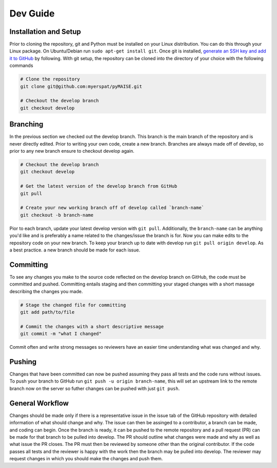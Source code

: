 =========
Dev Guide
=========

----------------------
Installation and Setup
----------------------

Prior to cloning the repository, git and Python must be installed on your Linux distribution. You can do this through your Linux package. On Ubuntu/Debian run ``sudo apt-get install git``. Once git is installed, `generate an SSH key and add it to GitHub <https://docs.github.com/en/authentication/connecting-to-github-with-ssh/generating-a-new-ssh-key-and-adding-it-to-the-ssh-agent?platform=linux>`_ by following. With git setup, the repository can be cloned into the directory of your choice with the following commands

.. code-block:: sh

   # Clone the repository
   git clone git@github.com:myerspat/pyMAISE.git

   # Checkout the develop branch
   git checkout develop

---------
Branching
---------

In the previous section we checked out the develop branch. This branch is the main branch of the repository and is never directly edited. Prior to writing your own code, create a new branch. Branches are always made off of develop, so prior to any new branch ensure to checkout develop again.

.. code-block:: sh

   # Checkout the develop branch
   git checkout develop

   # Get the latest version of the develop branch from GitHub
   git pull

   # Create your new working branch off of develop called `branch-name`
   git checkout -b branch-name

Pior to each branch, update your latest develop version with ``git pull``. Additionally, the ``branch-name`` can be anything you'd like and is preferably a name related to the changes/issue the branch is for. Now you can make edits to the repository code on your new branch. To keep your branch up to date with develop run ``git pull origin develop``. As a best practice. a new branch should be made for each issue.

----------
Committing
----------

To see any changes you make to the source code reflected on the develop branch on GitHub, the code must be committed and pushed. Committing entails staging and then committing your staged changes with a short massage describing the changes you made.

.. code-block:: sh

   # Stage the changed file for committing
   git add path/to/file

   # Commit the changes with a short descriptive message
   git commit -m "what I changed"

Commit often and write strong messages so reviewers have an easier time understanding what was changed and why.

-------
Pushing
-------

Changes that have been committed can now be pushed assuming they pass all tests and the code runs without issues. To push your branch to GitHub run ``git push -u origin branch-name``, this will set an upstream link to the remote branch now on the server so futher changes can be pushed with just ``git push``. 

----------------
General Workflow
----------------

Changes should be made only if there is a representative issue in the issue tab of the GitHub repository with detailed information of what should change and why. The issue can then be assinged to a contributor, a branch can be made, and coding can begin. Once the branch is ready, it can be pushed to the remote repository and a pull request (PR) can be made for that branch to be pulled into develop. The PR should outline what changes were made and why as well as what issue the PR closes. The PR must then be reviewed by someone other than the original contributor. If the code passes all tests and the reviewer is happy with the work then the branch may be pulled into develop. The reviewer may request changes in which you should make the changes and push them. 

